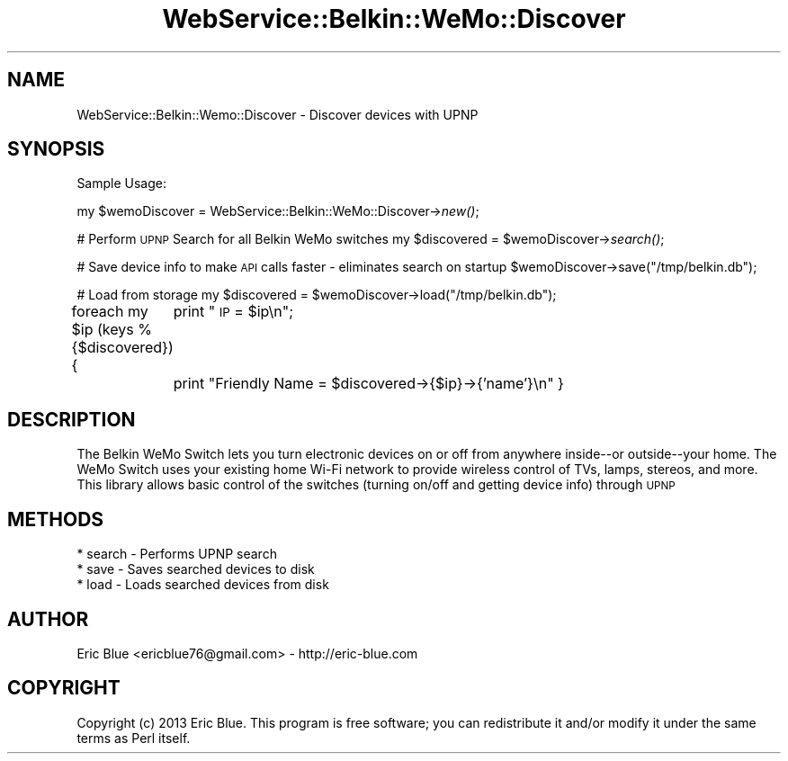.\" Automatically generated by Pod::Man 2.25 (Pod::Simple 3.28)
.\"
.\" Standard preamble:
.\" ========================================================================
.de Sp \" Vertical space (when we can't use .PP)
.if t .sp .5v
.if n .sp
..
.de Vb \" Begin verbatim text
.ft CW
.nf
.ne \\$1
..
.de Ve \" End verbatim text
.ft R
.fi
..
.\" Set up some character translations and predefined strings.  \*(-- will
.\" give an unbreakable dash, \*(PI will give pi, \*(L" will give a left
.\" double quote, and \*(R" will give a right double quote.  \*(C+ will
.\" give a nicer C++.  Capital omega is used to do unbreakable dashes and
.\" therefore won't be available.  \*(C` and \*(C' expand to `' in nroff,
.\" nothing in troff, for use with C<>.
.tr \(*W-
.ds C+ C\v'-.1v'\h'-1p'\s-2+\h'-1p'+\s0\v'.1v'\h'-1p'
.ie n \{\
.    ds -- \(*W-
.    ds PI pi
.    if (\n(.H=4u)&(1m=24u) .ds -- \(*W\h'-12u'\(*W\h'-12u'-\" diablo 10 pitch
.    if (\n(.H=4u)&(1m=20u) .ds -- \(*W\h'-12u'\(*W\h'-8u'-\"  diablo 12 pitch
.    ds L" ""
.    ds R" ""
.    ds C` ""
.    ds C' ""
'br\}
.el\{\
.    ds -- \|\(em\|
.    ds PI \(*p
.    ds L" ``
.    ds R" ''
'br\}
.\"
.\" Escape single quotes in literal strings from groff's Unicode transform.
.ie \n(.g .ds Aq \(aq
.el       .ds Aq '
.\"
.\" If the F register is turned on, we'll generate index entries on stderr for
.\" titles (.TH), headers (.SH), subsections (.SS), items (.Ip), and index
.\" entries marked with X<> in POD.  Of course, you'll have to process the
.\" output yourself in some meaningful fashion.
.ie \nF \{\
.    de IX
.    tm Index:\\$1\t\\n%\t"\\$2"
..
.    nr % 0
.    rr F
.\}
.el \{\
.    de IX
..
.\}
.\" ========================================================================
.\"
.IX Title "WebService::Belkin::WeMo::Discover 3"
.TH WebService::Belkin::WeMo::Discover 3 "2014-12-07" "perl v5.14.2" "User Contributed Perl Documentation"
.\" For nroff, turn off justification.  Always turn off hyphenation; it makes
.\" way too many mistakes in technical documents.
.if n .ad l
.nh
.SH "NAME"
WebService::Belkin::Wemo::Discover \- Discover devices with UPNP
.SH "SYNOPSIS"
.IX Header "SYNOPSIS"
Sample Usage:
.PP
my \f(CW$wemoDiscover\fR = WebService::Belkin::WeMo::Discover\->\fInew()\fR;
.PP
# Perform \s-1UPNP\s0 Search for all Belkin WeMo switches
my \f(CW$discovered\fR = \f(CW$wemoDiscover\fR\->\fIsearch()\fR;
.PP
# Save device info to make \s-1API\s0 calls faster \- eliminates search on startup
\&\f(CW$wemoDiscover\fR\->save(\*(L"/tmp/belkin.db\*(R");
.PP
# Load from storage
my \f(CW$discovered\fR = \f(CW$wemoDiscover\fR\->load(\*(L"/tmp/belkin.db\*(R");
.PP
foreach my \f(CW$ip\fR (keys %{$discovered}) {
	print \*(L"\s-1IP\s0 = \f(CW$ip\fR\en\*(R";
	print \*(L"Friendly Name = \f(CW$discovered\fR\->{$ip}\->{'name'}\en\*(R"
}
.SH "DESCRIPTION"
.IX Header "DESCRIPTION"
The Belkin WeMo Switch lets you turn electronic devices on or off from anywhere inside\*(--or outside\*(--your home. 
The WeMo Switch uses your existing home Wi-Fi network to provide wireless control of TVs, lamps, stereos, and more. 
This library allows basic control of the switches (turning on/off and getting device info) through \s-1UPNP\s0
.SH "METHODS"
.IX Header "METHODS"
.Vb 3
\&    * search \- Performs UPNP search
\&    * save \- Saves searched devices to disk
\&    * load \- Loads searched devices from disk
.Ve
.SH "AUTHOR"
.IX Header "AUTHOR"
Eric Blue <ericblue76@gmail.com> \- http://eric\-blue.com
.SH "COPYRIGHT"
.IX Header "COPYRIGHT"
Copyright (c) 2013 Eric Blue. This program is free
software; you can redistribute it and/or modify it under the same terms
as Perl itself.
